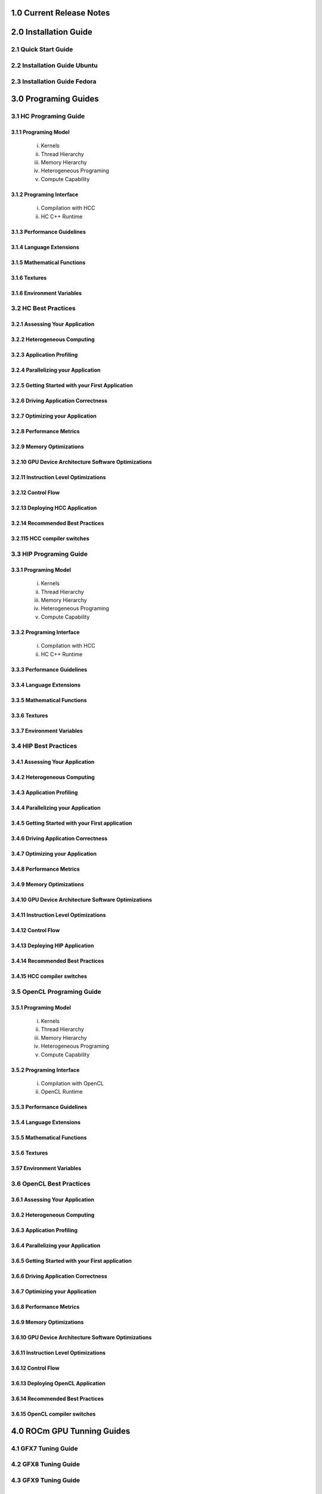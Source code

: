 .. _ROCm_Release_Notes:

  
1.0 Current Release Notes
==========================


.. _ROCm_Install_Guide:

2.0 Installation Guide
======================

2.1 Quick Start Guide
---------------------
2.2 Installation Guide Ubuntu
-----------------------------
2.3 Installation Guide Fedora
-----------------------------


 
.. _ROCm_Developer_Guides:

3.0 Programing Guides
======================

3.1 HC Programing Guide
---------------------

3.1.1 Programing Model
~~~~~~~~~~~~~~~~~~~~~~~~
  i.      Kernels
  ii.     Thread Hierarchy
  iii.    Memory Hierarchy
  iv.     Heterogeneous Programing
  v.      Compute Capability

3.1.2 Programing Interface
~~~~~~~~~~~~~~~~~~~~~~~~~~~~
  i.      Compilation with HCC
  ii.     HC C++ Runtime


3.1.3 Performance Guidelines
~~~~~~~~~~~~~~~~~~~~~~~~~~~~

3.1.4 Language Extensions 
~~~~~~~~~~~~~~~~~~~~~~~~~~~~

3.1.5 Mathematical Functions
~~~~~~~~~~~~~~~~~~~~~~~~~~~~

3.1.6 Textures
~~~~~~~~~~~~~~~~~~~~~~~~~~~~

3.1.6 Environment Variables
~~~~~~~~~~~~~~~~~~~~~~~~~~~~
  
3.2 HC Best Practices
----------------------

3.2.1 Assessing Your Application
~~~~~~~~~~~~~~~~~~~~~~~~~~~~~~~~~

3.2.2 Heterogeneous Computing
~~~~~~~~~~~~~~~~~~~~~~~~~~~~~~~~~

3.2.3 Application Profiling
~~~~~~~~~~~~~~~~~~~~~~~~~~~~~~~~~

3.2.4 Parallelizing your Application
~~~~~~~~~~~~~~~~~~~~~~~~~~~~~~~~~~~~

3.2.5 Getting Started with your First Application
~~~~~~~~~~~~~~~~~~~~~~~~~~~~~~~~~~~~~~~~~~~~~~~~~

3.2.6 Driving Application Correctness
~~~~~~~~~~~~~~~~~~~~~~~~~~~~~~~~~~~~~~

3.2.7 Optimizing your Application
~~~~~~~~~~~~~~~~~~~~~~~~~~~~~~~~~

3.2.8 Performance Metrics
~~~~~~~~~~~~~~~~~~~~~~~~~~~~~~~~~

3.2.9 Memory Optimizations
~~~~~~~~~~~~~~~~~~~~~~~~~~~~~~~~~

3.2.10 GPU Device Architecture Software Optimizations
~~~~~~~~~~~~~~~~~~~~~~~~~~~~~~~~~~~~~~~~~~~~~~~~~~~~~~~

3.2.11 Instruction Level Optimizations
~~~~~~~~~~~~~~~~~~~~~~~~~~~~~~~~~~~~~~~~

3.2.12 Control Flow
~~~~~~~~~~~~~~~~~~~~~~~~~~~~~~~~~

3.2.13 Deploying HCC Application
~~~~~~~~~~~~~~~~~~~~~~~~~~~~~~~~~

3.2.14 Recommended Best Practices
~~~~~~~~~~~~~~~~~~~~~~~~~~~~~~~~~

3.2.115 HCC compiler switches
~~~~~~~~~~~~~~~~~~~~~~~~~~~~~~~~~
  
3.3 HIP Programing Guide
-------------------------

3.3.1 Programing Model
~~~~~~~~~~~~~~~~~~~~~~~~~~~~~~~~~
  i.      Kernels
  ii.     Thread Hierarchy
  iii.    Memory Hierarchy
  iv.     Heterogeneous Programing
  v.      Compute Capability

3.3.2 Programing Interface
~~~~~~~~~~~~~~~~~~~~~~~~~~~~~~~~~
  i.      Compilation with HCC
  ii.     HC C++ Runtime

3.3.3 Performance Guidelines
~~~~~~~~~~~~~~~~~~~~~~~~~~~~~~~~~

3.3.4 Language Extensions 
~~~~~~~~~~~~~~~~~~~~~~~~~~~~~~~~~

3.3.5 Mathematical Functions
~~~~~~~~~~~~~~~~~~~~~~~~~~~~~~~~~

3.3.6 Textures
~~~~~~~~~~~~~~~~~~~~~~~~~~~~~~~~~

3.3.7 Environment Variables 
~~~~~~~~~~~~~~~~~~~~~~~~~~~~~~~~~
  
3.4 HIP Best Practices
----------------------

3.4.1 Assessing Your Application
~~~~~~~~~~~~~~~~~~~~~~~~~~~~~~~~~

3.4.2 Heterogeneous Computing
~~~~~~~~~~~~~~~~~~~~~~~~~~~~~~~~~

3.4.3 Application Profiling
~~~~~~~~~~~~~~~~~~~~~~~~~~~~~~~~~

3.4.4 Parallelizing your Application
~~~~~~~~~~~~~~~~~~~~~~~~~~~~~~~~~~~~~

3.4.5 Getting Started with your First application
~~~~~~~~~~~~~~~~~~~~~~~~~~~~~~~~~~~~~~~~~~~~~~~~~~~

3.4.6 Driving Application Correctness
~~~~~~~~~~~~~~~~~~~~~~~~~~~~~~~~~~~~~~

3.4.7 Optimizing your Application
~~~~~~~~~~~~~~~~~~~~~~~~~~~~~~~~~

3.4.8 Performance Metrics
~~~~~~~~~~~~~~~~~~~~~~~~~~~~~~~~~

3.4.9 Memory Optimizations
~~~~~~~~~~~~~~~~~~~~~~~~~~~~~~~~~

3.4.10 GPU Device Architecture Software Optimizations
~~~~~~~~~~~~~~~~~~~~~~~~~~~~~~~~~~~~~~~~~~~~~~~~~~~~~~~

3.4.11 Instruction Level Optimizations
~~~~~~~~~~~~~~~~~~~~~~~~~~~~~~~~~~~~~~

3.4.12 Control Flow
~~~~~~~~~~~~~~~~~~~~~~~~~~~~~~~~~

3.4.13 Deploying HIP Application
~~~~~~~~~~~~~~~~~~~~~~~~~~~~~~~~~

3.4.14 Recommended Best Practices
~~~~~~~~~~~~~~~~~~~~~~~~~~~~~~~~~

3.4.15 HCC compiler switches
~~~~~~~~~~~~~~~~~~~~~~~~~~~~~~~~~
  
3.5 OpenCL Programing Guide
----------------------------

3.5.1 Programing Model
~~~~~~~~~~~~~~~~~~~~~~~~~~~~~~~~~
  i.      Kernels
  ii.     Thread Hierarchy
  iii.    Memory Hierarchy
  iv.     Heterogeneous Programing
  v.      Compute Capability

3.5.2 Programing Interface
~~~~~~~~~~~~~~~~~~~~~~~~~~~~~~~~~
  i.      Compilation with OpenCL
  ii.     OpenCL Runtime

3.5.3 Performance Guidelines
~~~~~~~~~~~~~~~~~~~~~~~~~~~~~~~~~

3.5.4 Language Extensions 
~~~~~~~~~~~~~~~~~~~~~~~~~~~~~~~~~

3.5.5 Mathematical Functions
~~~~~~~~~~~~~~~~~~~~~~~~~~~~~~~~~

3.5.6 Textures
~~~~~~~~~~~~~~~~~~~~~~~~~~~~~~~~~

3.57 Environment Variables
~~~~~~~~~~~~~~~~~~~~~~~~~~~~~~~~~

3.6 OpenCL Best Practices
----------------------------

3.6.1 Assessing Your Application
~~~~~~~~~~~~~~~~~~~~~~~~~~~~~~~~~

3.6.2 Heterogeneous Computing
~~~~~~~~~~~~~~~~~~~~~~~~~~~~~~~~~

3.6.3 Application Profiling
~~~~~~~~~~~~~~~~~~~~~~~~~~~~~~~~~

3.6.4 Parallelizing your Application
~~~~~~~~~~~~~~~~~~~~~~~~~~~~~~~~~

3.6.5 Getting Started with your First application
~~~~~~~~~~~~~~~~~~~~~~~~~~~~~~~~~~~~~~~~~~~~~

3.6.6 Driving Application Correctness
~~~~~~~~~~~~~~~~~~~~~~~~~~~~~~~~~

3.6.7 Optimizing your Application
~~~~~~~~~~~~~~~~~~~~~~~~~~~~~~~~~

3.6.8 Performance Metrics
~~~~~~~~~~~~~~~~~~~~~~~~~~~~~~~~~

3.6.9 Memory Optimizations
~~~~~~~~~~~~~~~~~~~~~~~~~~~~~~~~~

3.6.10 GPU Device Architecture Software Optimizations
~~~~~~~~~~~~~~~~~~~~~~~~~~~~~~~~~~~~~~~~~~~~~~~

3.6.11 Instruction Level Optimizations
~~~~~~~~~~~~~~~~~~~~~~~~~~~~~~~~~

3.6.12 Control Flow
~~~~~~~~~~~~~~~~~~~~~~~~~~~~~~~~~

3.6.13 Deploying OpenCL Application
~~~~~~~~~~~~~~~~~~~~~~~~~~~~~~~~~

3.6.14 Recommended Best Practices
~~~~~~~~~~~~~~~~~~~~~~~~~~~~~~~~~

3.6.15 OpenCL compiler switches
~~~~~~~~~~~~~~~~~~~~~~~~~~~~~~~~~


.. _ROCm_Hardware_Tunning_Guides:


4.0 ROCm GPU Tunning Guides 
============================

4.1 GFX7 Tuning Guide
---------------------

4.2 GFX8 Tuning Guide
---------------------

4.3 GFX9 Tuning Guide
---------------------

.. _GCN_ISA_Manuals:

5.0 GCN ISA Manuals 
====================

5.1 GCN 1.1 Hawaii
----------------

5.2 GCN 2.0 Fiji and Polaris  
---------------

5.2 GCN - Vega  
---------------

5.4 Inline GCN ISA Assembly Guide
-----------------------------------



.. _ROCm_API_Refernces:

6.0 ROCm API References
========================

6.1 ROCr System Runtime API
----------------------------
6.2 HCC Language Runtime API
----------------------------
6.3 HIP Language Runtime API
----------------------------
6.4 HIP Device Runtime API
----------------------------
6.5 HIP Math API
----------------------------

6.6 Math Libarary API's 
----------------------------

6.6.1 rocBLAS
~~~~~~~~~~~~~~~~~~

6.6.2 rocFFT
~~~~~~~~~~~~~~~~~~

6.6.3 hcRAND
~~~~~~~~~~~~~~~~~~

6.6.4 hsSPARSE
~~~~~~~~~~~~~~~~~~

6.6.5 clBLAS
~~~~~~~~~~~~~~~~~~

6.6.6 clFFT
~~~~~~~~~~~~~~~~~~

6.6.7 clSPARSE
~~~~~~~~~~~~~~~~~~

6.6.8 clRAND
~~~~~~~~~~~~~~~~~~

6.7 Deep Learning API's 
------------------------

6.7.1 MIOpen
~~~~~~~~~~~~~~~~~~



.. _ROCm_Programing_Guide:

7.0 ROCm Tools
===============

7.1 HCC
--------

7.2 GCN Assembler and Disassembler
----------------------------------

7.3 GCN Assembler Tools
------------------------

7.4 ROCm-GDB
-------------

7.5 ROCm Debugger API
---------------------

7.6 ROCm-Profiler
------------------

7.7 CodeXL
-----------

7.8 GPUperfAPI
---------------

7.9 ROCm Binary Utilities
-------------------------



.. _ROCm_Compiler_SDK:

8.0 ROCm Compiler SDK
=====================

8.1 GCN Native ISA LLVM Code Generator
---------------------------------------

8.2 ROCm Code Object Format
---------------------------

8.3 ROC Device Library
------------------------
 a.      OCML
 b.      OKML

8.4 ROCr Runtime
-----------------

8.4.1 Introduction
~~~~~~~~~~~~~~~~~~~~~

8.4.2 Programing Model
~~~~~~~~~~~~~~~~~~~~~~
  i.      Initialization and agent discovery
  ii.     Queues and AQL Packets
  iii.    Signals and packet launch

8.4.3 Programing Guide
~~~~~~~~~~~~~~~~~~~~~~~~~

  i.      Initialization and shut down
  ii.     Runtime Notifications
  iii.    System and agent information
  iv.     Signals
  v.      Queues
  vi.     Architected Queuing Language Packets
  vii.    Memory
  viii.   Code Object Loading
  ix.     Common definitions  

8.4.4 Best Practices Mapping Programing Language to ROCr runtime
~~~~~~~~~~~~~~~~~~~~~~~~~~~~~~~~~~~~~~~~~~~~~~~~~~~~~~~~~~~~~~~~~



.. _ROCm_System_Managment:

9.0 ROCM System Managment
==========================

9.1 ROCm-SMI
----------------

9.2 Programing ROCm-SMI
--------------------------

9.3 SYSFS Interface 
-----------------------


.. _ROCm_Virtualization_Guide:

10 ROCm Virtualization & Containers  
==========================================

10.1 KVM Passthrough
--------------------

10.2 ROCm-Docker
-----------------


.. _ROCm_Remote_Device_Programing:

11 Remote Device Programing 
===========================

11.1 ROCnRDMA
---------

11.2 UCX 
---------

11.3 MPI
---------

11.4 IPC
---------


.. _ROCm_Other_Guide:

12 Other Solutions
====================

12.1 ROCr Error Codes
----------------------


.. _ROCm_Virtualization_Guide:

13 ROCm Glossary
=================
